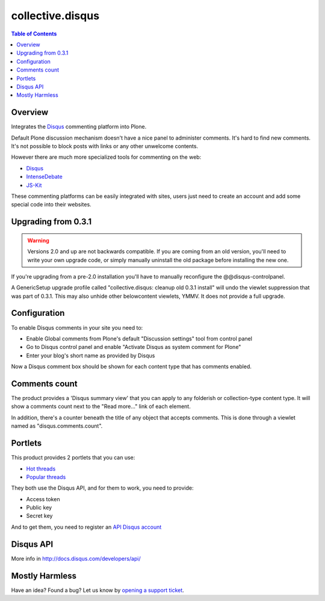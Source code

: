 *****************
collective.disqus
*****************

.. contents:: Table of Contents

Overview
--------

Integrates the `Disqus`_ commenting platform into Plone.

Default Plone discussion mechanism doesn't have a nice panel to administer
comments. It's hard to find new comments. It's not possible to block posts
with links or any other unwelcome contents.

However there are much more specialized tools for commenting on the web:

* `Disqus`_
* `IntenseDebate`_
* `JS-Kit`_

These commenting platforms can be easily integrated with sites, users just
need to create an account and add some special code into their websites.

Upgrading from 0.3.1
--------------------

.. WARNING:: 
   Versions 2.0 and up are not backwards compatible. If you are coming from an
   old version, you'll need to write your own upgrade code, or simply
   manually uninstall the old package before installing the new one.

If you're upgrading from a pre-2.0 installation you'll have to manually 
reconfigure the @@disqus-controlpanel.

A GenericSetup upgrade profile called "collective.disqus: cleanup old 0.3.1 install"
will undo the viewlet suppression that was part of 0.3.1. 
This may also unhide other belowcontent viewlets, YMMV.
It does not provide a full upgrade.

Configuration
-------------

To enable Disqus comments in your site you need to:

* Enable Global comments from Plone's default "Discussion settings" tool from
  control panel
* Go to Disqus control panel and enable "Activate Disqus as system comment for
  Plone"
* Enter your blog's short name as provided by Disqus

Now a Disqus comment box should be shown for each content type that has
comments enabled.

Comments count
--------------

The product provides a 'Disqus summary view' that you can apply to any
folderish or collection-type content type. It will show a comments count
next to the "Read more..." link of each element.

In addition, there's a counter beneath the title of any object that accepts
comments. This is done through a viewlet named as "disqus.comments.count".

Portlets
--------

This product provides 2 portlets that you can use:

* `Hot threads`_
* `Popular threads`_

They both use the Disqus API, and for them to work, you need to provide:

* Access token
* Public key
* Secret key

And to get them, you need to register an `API Disqus account`_

Disqus API
----------

More info in http://docs.disqus.com/developers/api/

Mostly Harmless
---------------

.. image:: https://secure.travis-ci.org/collective/collective.disqus.png
    :target: http://travis-ci.org/collective/collective.disqus

Have an idea? Found a bug? Let us know by `opening a support ticket`_.

.. _`opening a support ticket`: https://github.com/collective/collective.disqus/issues
.. _`Disqus`: http://disqus.com/
.. _`IntenseDebate`: http://intensedebate.com/
.. _`JS-Kit`: http://js-kit.com/
.. _`Hot threads`: http://disqus.com/api/docs/threads/listHot/
.. _`Popular threads`: http://disqus.com/api/docs/threads/listPopular/
.. _`API Disqus account`: http://disqus.com/api/docs/
